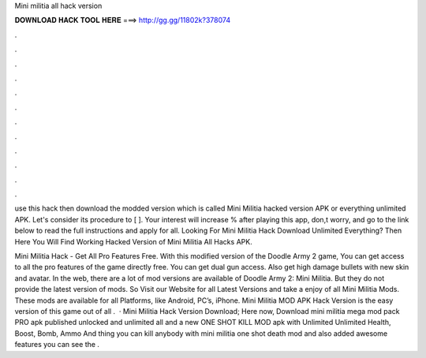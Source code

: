 Mini militia all hack version



𝐃𝐎𝐖𝐍𝐋𝐎𝐀𝐃 𝐇𝐀𝐂𝐊 𝐓𝐎𝐎𝐋 𝐇𝐄𝐑𝐄 ===> http://gg.gg/11802k?378074



.



.



.



.



.



.



.



.



.



.



.



.

use this hack then download the modded version which is called Mini Militia hacked version APK or everything unlimited APK. Let's consider its procedure to [ ]. Your interest will increase % after playing this app, don,t worry, and go to the link below to read the full instructions and apply for all. Looking For Mini Militia Hack Download Unlimited Everything? Then Here You Will Find Working Hacked Version of Mini Militia All Hacks APK.

Mini Militia Hack - Get All Pro Features Free. With this modified version of the Doodle Army 2 game, You can get access to all the pro features of the game directly free. You can get dual gun access. Also get high damage bullets with new skin and avatar. In the web, there are a lot of mod versions are available of Doodle Army 2: Mini Militia. But they do not provide the latest version of mods. So Visit our Website for all Latest Versions and take a enjoy of all Mini Militia Mods. These mods are available for all Platforms, like Android, PC’s, iPhone. Mini Militia MOD APK Hack Version is the easy version of this game out of all .  · Mini Militia Hack Version Download; Here now, Download mini militia mega mod pack PRO apk published unlocked and unlimited all and a new ONE SHOT KILL MOD apk with Unlimited Unlimited Health, Boost, Bomb, Ammo And thing you can kill anybody with mini militia one shot death mod and also added awesome features you can see the .
